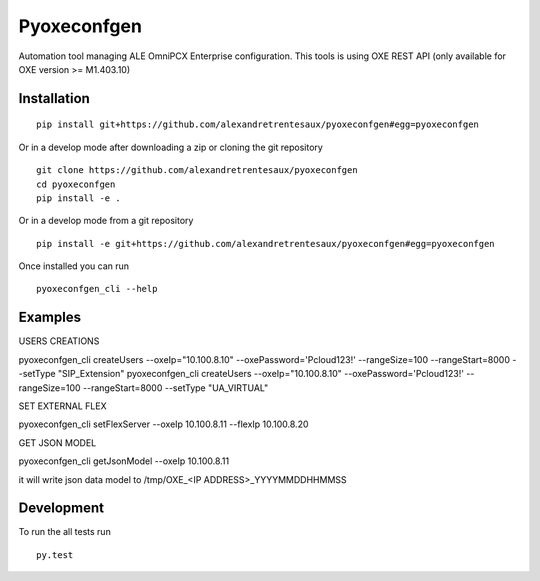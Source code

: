 ===========
Pyoxeconfgen
===========

Automation tool managing ALE OmniPCX Enterprise configuration. This tools is using OXE REST API (only available for OXE version >= M1.403.10)

Installation
============

::

    pip install git+https://github.com/alexandretrentesaux/pyoxeconfgen#egg=pyoxeconfgen

Or in a develop mode after downloading a zip or cloning the git repository ::

    git clone https://github.com/alexandretrentesaux/pyoxeconfgen
    cd pyoxeconfgen
    pip install -e .

Or in a develop mode from a git repository ::

    pip install -e git+https://github.com/alexandretrentesaux/pyoxeconfgen#egg=pyoxeconfgen

Once installed you can run ::

 pyoxeconfgen_cli --help

Examples
========

USERS CREATIONS

pyoxeconfgen_cli createUsers --oxeIp="10.100.8.10" --oxePassword='Pcloud123!' --rangeSize=100 --rangeStart=8000 --setType "SIP_Extension"
pyoxeconfgen_cli createUsers --oxeIp="10.100.8.10" --oxePassword='Pcloud123!' --rangeSize=100 --rangeStart=8000 --setType "UA_VIRTUAL"


SET EXTERNAL FLEX

pyoxeconfgen_cli setFlexServer --oxeIp 10.100.8.11 --flexIp 10.100.8.20


GET JSON MODEL

pyoxeconfgen_cli getJsonModel --oxeIp 10.100.8.11

it will write json data model to /tmp/OXE_<IP ADDRESS>_YYYYMMDDHHMMSS

Development
===========

To run the all tests run ::

    py.test

